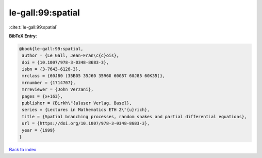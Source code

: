 le-gall:99:spatial
==================

:cite:t:`le-gall:99:spatial`

**BibTeX Entry:**

.. code-block:: bibtex

   @book{le-gall:99:spatial,
    author = {Le Gall, Jean-Fran\c{c}ois},
    doi = {10.1007/978-3-0348-8683-3},
    isbn = {3-7643-6126-3},
    mrclass = {60J80 (35B05 35J60 35R60 60G57 60J85 60K35)},
    mrnumber = {1714707},
    mrreviewer = {John Verzani},
    pages = {x+163},
    publisher = {Birkh\"{a}user Verlag, Basel},
    series = {Lectures in Mathematics ETH Z\"{u}rich},
    title = {Spatial branching processes, random snakes and partial differential equations},
    url = {https://doi.org/10.1007/978-3-0348-8683-3},
    year = {1999}
   }

`Back to index <../By-Cite-Keys.rst>`_
